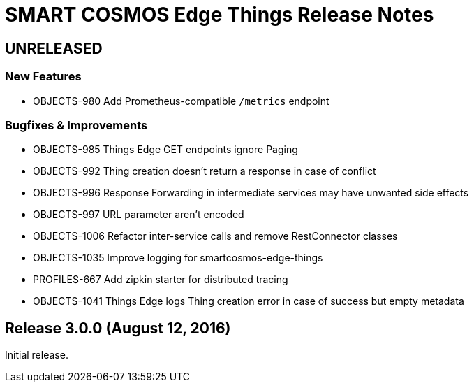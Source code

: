 = SMART COSMOS Edge Things Release Notes

== UNRELEASED

=== New Features

* OBJECTS-980 Add Prometheus-compatible `/metrics` endpoint

=== Bugfixes & Improvements

* OBJECTS-985 Things Edge GET endpoints ignore Paging
* OBJECTS-992 Thing creation doesn't return a response in case of conflict
* OBJECTS-996 Response Forwarding in intermediate services may have unwanted side effects
* OBJECTS-997 URL parameter aren't encoded
* OBJECTS-1006 Refactor inter-service calls and remove RestConnector classes
* OBJECTS-1035 Improve logging for smartcosmos-edge-things
* PROFILES-667 Add zipkin starter for distributed tracing
* OBJECTS-1041 Things Edge logs Thing creation error in case of success but empty metadata

== Release 3.0.0 (August 12, 2016)

Initial release.
